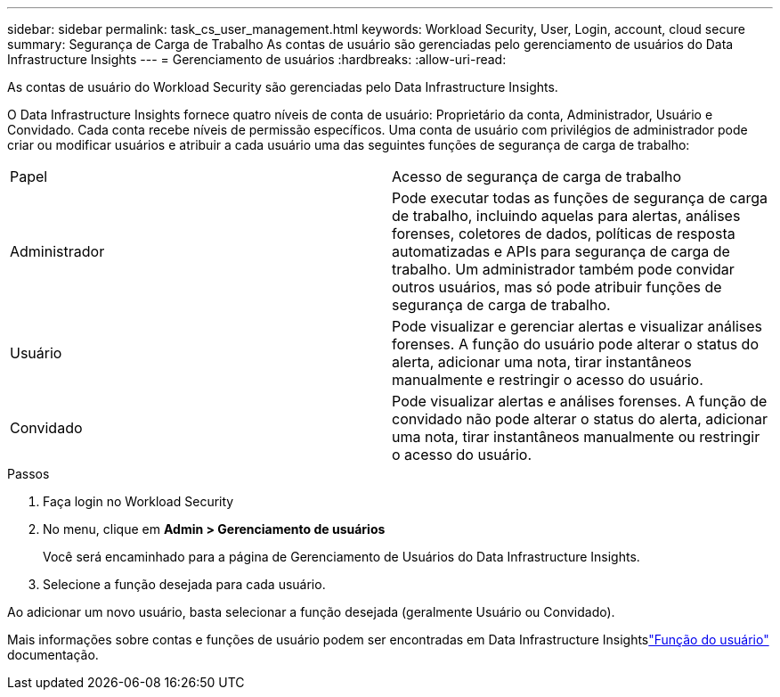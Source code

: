 ---
sidebar: sidebar 
permalink: task_cs_user_management.html 
keywords: Workload Security, User, Login, account, cloud secure 
summary: Segurança de Carga de Trabalho As contas de usuário são gerenciadas pelo gerenciamento de usuários do Data Infrastructure Insights 
---
= Gerenciamento de usuários
:hardbreaks:
:allow-uri-read: 


[role="lead"]
As contas de usuário do Workload Security são gerenciadas pelo Data Infrastructure Insights.

O Data Infrastructure Insights fornece quatro níveis de conta de usuário: Proprietário da conta, Administrador, Usuário e Convidado.  Cada conta recebe níveis de permissão específicos.  Uma conta de usuário com privilégios de administrador pode criar ou modificar usuários e atribuir a cada usuário uma das seguintes funções de segurança de carga de trabalho:

|===


| Papel | Acesso de segurança de carga de trabalho 


| Administrador | Pode executar todas as funções de segurança de carga de trabalho, incluindo aquelas para alertas, análises forenses, coletores de dados, políticas de resposta automatizadas e APIs para segurança de carga de trabalho.  Um administrador também pode convidar outros usuários, mas só pode atribuir funções de segurança de carga de trabalho. 


| Usuário | Pode visualizar e gerenciar alertas e visualizar análises forenses.  A função do usuário pode alterar o status do alerta, adicionar uma nota, tirar instantâneos manualmente e restringir o acesso do usuário. 


| Convidado | Pode visualizar alertas e análises forenses.  A função de convidado não pode alterar o status do alerta, adicionar uma nota, tirar instantâneos manualmente ou restringir o acesso do usuário. 
|===
.Passos
. Faça login no Workload Security
. No menu, clique em *Admin > Gerenciamento de usuários*
+
Você será encaminhado para a página de Gerenciamento de Usuários do Data Infrastructure Insights.

. Selecione a função desejada para cada usuário.


Ao adicionar um novo usuário, basta selecionar a função desejada (geralmente Usuário ou Convidado).

Mais informações sobre contas e funções de usuário podem ser encontradas em Data Infrastructure Insightslink:https://docs.netapp.com/us-en/cloudinsights/concept_user_roles.html["Função do usuário"] documentação.
